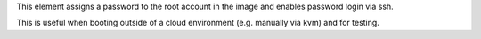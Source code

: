This element assigns a password to the root account in the image and enables
password login via ssh.

This is useful when booting outside of a cloud environment (e.g. manually via
kvm) and for testing.
